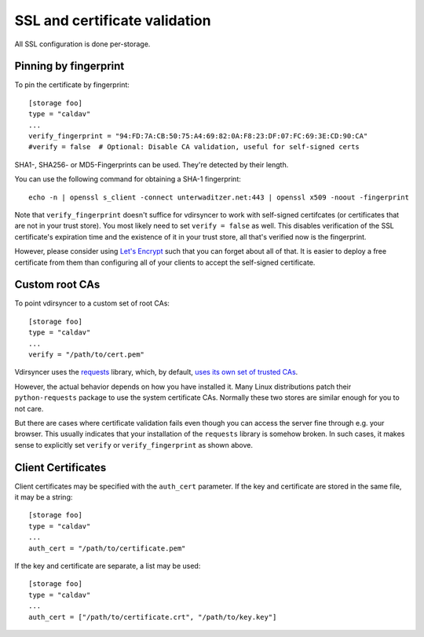 .. _ssl-tutorial:

==============================
SSL and certificate validation
==============================

All SSL configuration is done per-storage.

Pinning by fingerprint
----------------------

To pin the certificate by fingerprint::

    [storage foo]
    type = "caldav"
    ...
    verify_fingerprint = "94:FD:7A:CB:50:75:A4:69:82:0A:F8:23:DF:07:FC:69:3E:CD:90:CA"
    #verify = false  # Optional: Disable CA validation, useful for self-signed certs

SHA1-, SHA256- or MD5-Fingerprints can be used. They're detected by their
length.

You can use the following command for obtaining a SHA-1 fingerprint::

    echo -n | openssl s_client -connect unterwaditzer.net:443 | openssl x509 -noout -fingerprint

Note that ``verify_fingerprint`` doesn't suffice for vdirsyncer to work with
self-signed certifcates (or certificates that are not in your trust store). You
most likely need to set ``verify = false`` as well. This disables verification
of the SSL certificate's expiration time and the existence of it in your trust
store, all that's verified now is the fingerprint.

However, please consider using `Let's Encrypt <https://letsencrypt.org/>`_ such
that you can forget about all of that. It is easier to deploy a free
certificate from them than configuring all of your clients to accept the
self-signed certificate.

.. _ssl-cas:

Custom root CAs
---------------

To point vdirsyncer to a custom set of root CAs::

    [storage foo]
    type = "caldav"
    ...
    verify = "/path/to/cert.pem"

Vdirsyncer uses the requests_ library, which, by default, `uses its own set of
trusted CAs
<http://www.python-requests.org/en/latest/user/advanced/#ca-certificates>`_.

However, the actual behavior depends on how you have installed it. Many Linux
distributions patch their ``python-requests`` package to use the system
certificate CAs. Normally these two stores are similar enough for you to not
care.

But there are cases where certificate validation fails even though you can
access the server fine through e.g. your browser. This usually indicates that
your installation of the ``requests`` library is somehow broken. In such cases,
it makes sense to explicitly set ``verify`` or ``verify_fingerprint`` as shown
above.

.. _requests: http://www.python-requests.org/

.. _ssl-client-certs:

Client Certificates
-------------------

Client certificates may be specified with the ``auth_cert`` parameter. If the
key and certificate are stored in the same file, it may be a string::

   [storage foo]
   type = "caldav"
   ...
   auth_cert = "/path/to/certificate.pem"

If the key and certificate are separate, a list may be used::

   [storage foo]
   type = "caldav"
   ...
   auth_cert = ["/path/to/certificate.crt", "/path/to/key.key"]
